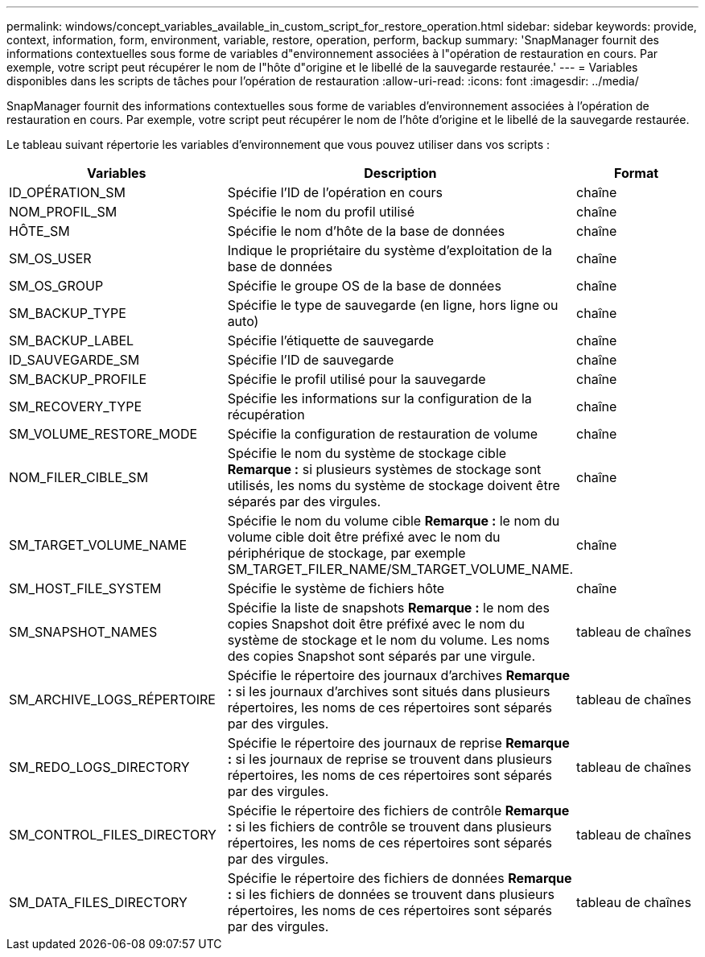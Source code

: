 ---
permalink: windows/concept_variables_available_in_custom_script_for_restore_operation.html 
sidebar: sidebar 
keywords: provide, context, information, form, environment, variable, restore, operation, perform, backup 
summary: 'SnapManager fournit des informations contextuelles sous forme de variables d"environnement associées à l"opération de restauration en cours. Par exemple, votre script peut récupérer le nom de l"hôte d"origine et le libellé de la sauvegarde restaurée.' 
---
= Variables disponibles dans les scripts de tâches pour l'opération de restauration
:allow-uri-read: 
:icons: font
:imagesdir: ../media/


[role="lead"]
SnapManager fournit des informations contextuelles sous forme de variables d'environnement associées à l'opération de restauration en cours. Par exemple, votre script peut récupérer le nom de l'hôte d'origine et le libellé de la sauvegarde restaurée.

Le tableau suivant répertorie les variables d'environnement que vous pouvez utiliser dans vos scripts :

|===
| Variables | Description | Format 


 a| 
ID_OPÉRATION_SM
 a| 
Spécifie l'ID de l'opération en cours
 a| 
chaîne



 a| 
NOM_PROFIL_SM
 a| 
Spécifie le nom du profil utilisé
 a| 
chaîne



 a| 
HÔTE_SM
 a| 
Spécifie le nom d'hôte de la base de données
 a| 
chaîne



 a| 
SM_OS_USER
 a| 
Indique le propriétaire du système d'exploitation de la base de données
 a| 
chaîne



 a| 
SM_OS_GROUP
 a| 
Spécifie le groupe OS de la base de données
 a| 
chaîne



 a| 
SM_BACKUP_TYPE
 a| 
Spécifie le type de sauvegarde (en ligne, hors ligne ou auto)
 a| 
chaîne



 a| 
SM_BACKUP_LABEL
 a| 
Spécifie l'étiquette de sauvegarde
 a| 
chaîne



 a| 
ID_SAUVEGARDE_SM
 a| 
Spécifie l'ID de sauvegarde
 a| 
chaîne



 a| 
SM_BACKUP_PROFILE
 a| 
Spécifie le profil utilisé pour la sauvegarde
 a| 
chaîne



 a| 
SM_RECOVERY_TYPE
 a| 
Spécifie les informations sur la configuration de la récupération
 a| 
chaîne



 a| 
SM_VOLUME_RESTORE_MODE
 a| 
Spécifie la configuration de restauration de volume
 a| 
chaîne



 a| 
NOM_FILER_CIBLE_SM
 a| 
Spécifie le nom du système de stockage cible *Remarque :* si plusieurs systèmes de stockage sont utilisés, les noms du système de stockage doivent être séparés par des virgules.
 a| 
chaîne



 a| 
SM_TARGET_VOLUME_NAME
 a| 
Spécifie le nom du volume cible *Remarque :* le nom du volume cible doit être préfixé avec le nom du périphérique de stockage, par exemple SM_TARGET_FILER_NAME/SM_TARGET_VOLUME_NAME.
 a| 
chaîne



 a| 
SM_HOST_FILE_SYSTEM
 a| 
Spécifie le système de fichiers hôte
 a| 
chaîne



 a| 
SM_SNAPSHOT_NAMES
 a| 
Spécifie la liste de snapshots *Remarque :* le nom des copies Snapshot doit être préfixé avec le nom du système de stockage et le nom du volume. Les noms des copies Snapshot sont séparés par une virgule.
 a| 
tableau de chaînes



 a| 
SM_ARCHIVE_LOGS_RÉPERTOIRE
 a| 
Spécifie le répertoire des journaux d'archives *Remarque :* si les journaux d'archives sont situés dans plusieurs répertoires, les noms de ces répertoires sont séparés par des virgules.
 a| 
tableau de chaînes



 a| 
SM_REDO_LOGS_DIRECTORY
 a| 
Spécifie le répertoire des journaux de reprise *Remarque :* si les journaux de reprise se trouvent dans plusieurs répertoires, les noms de ces répertoires sont séparés par des virgules.
 a| 
tableau de chaînes



 a| 
SM_CONTROL_FILES_DIRECTORY
 a| 
Spécifie le répertoire des fichiers de contrôle *Remarque :* si les fichiers de contrôle se trouvent dans plusieurs répertoires, les noms de ces répertoires sont séparés par des virgules.
 a| 
tableau de chaînes



 a| 
SM_DATA_FILES_DIRECTORY
 a| 
Spécifie le répertoire des fichiers de données *Remarque :* si les fichiers de données se trouvent dans plusieurs répertoires, les noms de ces répertoires sont séparés par des virgules.
 a| 
tableau de chaînes

|===